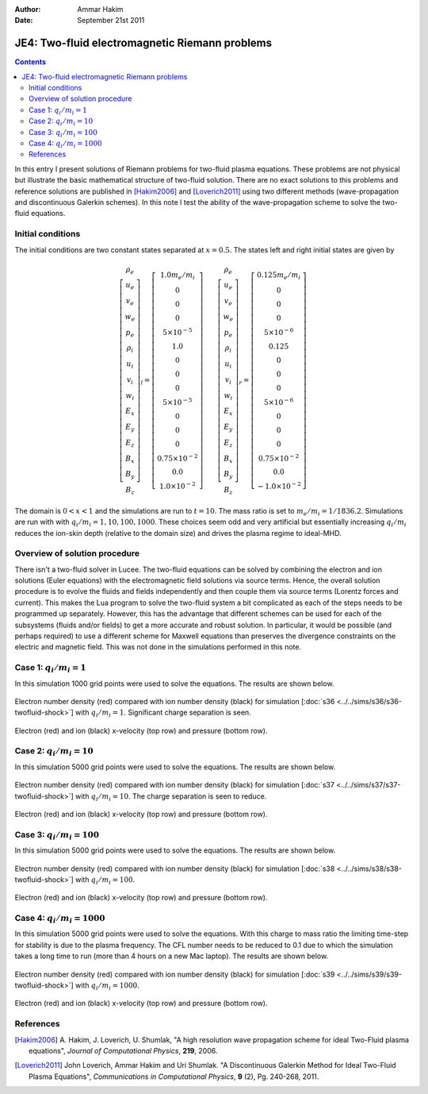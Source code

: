 :Author: Ammar Hakim
:Date: September 21st 2011

JE4: Two-fluid electromagnetic Riemann problems
===============================================

.. contents::

In this entry I present solutions of Riemann problems for two-fluid
plasma equations. These problems are not physical but illustrate the
basic mathematical structure of two-fluid solution. There are no exact
solutions to this problems and reference solutions are published in
[Hakim2006]_ and [Loverich2011]_ using two different methods
(wave-propagation and discontinuous Galerkin schemes). In this note I
test the ability of the wave-propagation scheme to solve the two-fluid
equations.

Initial conditions
------------------

The initial conditions are two constant states separated at
:math:`x=0.5`. The states left and right initial states are given by

.. math::

  \left[
    \begin{matrix}
     \rho_e \\
     u_e \\
     v_e \\
     w_e \\
     p_e \\
     \rho_i \\
     u_i \\
     v_i \\
     w_i \\
     E_x \\
     E_y \\
     E_z \\
     B_x \\
     B_y \\
     B_z
    \end{matrix}
  \right]_l
  = 
  \left[
    \begin{matrix}
      1.0 m_e/m_i \\
      0 \\
      0 \\
      0 \\
      5\times 10^{-5} \\
      1.0 \\
      0 \\
      0 \\
      0 \\
      5\times 10^{-5} \\
      0 \\
      0 \\
      0 \\
      0.75\times 10^{-2} \\
      0.0 \\
      1.0\times 10^{-2}
    \end{matrix}
  \right]
  \qquad
  \left[
    \begin{matrix}
     \rho_e \\
     u_e \\
     v_e \\
     w_e \\
     p_e \\
     \rho_i \\
     u_i \\
     v_i \\
     w_i \\
     E_x \\
     E_y \\
     E_z \\
     B_x \\
     B_y \\
     B_z
    \end{matrix}
  \right]_r
  = 
  \left[
    \begin{matrix}
      0.125 m_e/m_i \\
      0 \\
      0 \\
      0 \\
      5\times 10^{-6} \\
      0.125 \\
      0 \\
      0 \\
      0 \\
      5\times 10^{-6} \\
      0 \\
      0 \\
      0 \\
      0.75\times 10^{-2} \\
      0.0 \\
      -1.0\times 10^{-2}
    \end{matrix}
  \right]

The domain is :math:`0<x<1` and the simulations are run to
:math:`t=10`. The mass ratio is set to :math:`m_e/m_i =
1/1836.2`. Simulations are run with with :math:`q_i/m_i =
1,10,100,1000`. These choices seem odd and very artificial but
essentially increasing :math:`q_i/m_i` reduces the ion-skin depth
(relative to the domain size) and drives the plasma regime to
ideal-MHD.

Overview of solution procedure
------------------------------

There isn't a two-fluid solver in Lucee. The two-fluid equations can
be solved by combining the electron and ion solutions (Euler
equations) with the electromagnetic field solutions via source
terms. Hence, the overall solution procedure is to evolve the fluids
and fields independently and then couple them via source terms
(Lorentz forces and current). This makes the Lua program to solve the
two-fluid system a bit complicated as each of the steps needs to be
programmed up separately. However, this has the advantage that
different schemes can be used for each of the subsystems (fluids
and/or fields) to get a more accurate and robust solution. In
particular, it would be possible (and perhaps required) to use a
different scheme for Maxwell equations than preserves the divergence
constraints on the electric and magnetic field. This was not done in
the simulations performed in this note.

Case 1: :math:`q_i/m_i = 1`
---------------------------

In this simulation 1000 grid points were used to solve the
equations. The results are shown below.

.. figure:: s36-twofluid-shock_neni.png
  :width: 100%
  :align: center

  Electron number density (red) compared with ion number density
  (black) for simulation [:doc:`s36
  <../../sims/s36/s36-twofluid-shock>`] with :math:`q_i/m_i =
  1`. Significant charge separation is seen.

.. figure:: s36-twofluid-shock_up.png
  :width: 100%
  :align: center

  Electron (red) and ion (black) x-velocity (top row) and pressure
  (bottom row).

Case 2: :math:`q_i/m_i = 10`
----------------------------

In this simulation 5000 grid points were used to solve the
equations. The results are shown below.

.. figure:: s37-twofluid-shock_neni.png
  :width: 100%
  :align: center

  Electron number density (red) compared with ion number density
  (black) for simulation [:doc:`s37
  <../../sims/s37/s37-twofluid-shock>`] with :math:`q_i/m_i = 10`. The
  charge separation is seen to reduce.

.. figure:: s37-twofluid-shock_up.png
  :width: 100%
  :align: center

  Electron (red) and ion (black) x-velocity (top row) and pressure
  (bottom row).

Case 3: :math:`q_i/m_i = 100`
-----------------------------

In this simulation 5000 grid points were used to solve the
equations. The results are shown below.

.. figure:: s38-twofluid-shock_neni.png
  :width: 100%
  :align: center

  Electron number density (red) compared with ion number density
  (black) for simulation [:doc:`s38
  <../../sims/s38/s38-twofluid-shock>`] with :math:`q_i/m_i =
  100`.

.. figure:: s38-twofluid-shock_up.png
  :width: 100%
  :align: center

  Electron (red) and ion (black) x-velocity (top row) and pressure
  (bottom row).

Case 4: :math:`q_i/m_i = 1000`
------------------------------

In this simulation 5000 grid points were used to solve the
equations. With this charge to mass ratio the limiting time-step for
stability is due to the plasma frequency. The CFL number needs to be
reduced to 0.1 due to which the simulation takes a long time to run
(more than 4 hours on a new Mac laptop). The results are shown below.

.. figure:: s39-twofluid-shock_neni.png
  :width: 100%
  :align: center

  Electron number density (red) compared with ion number density
  (black) for simulation [:doc:`s39
  <../../sims/s39/s39-twofluid-shock>`] with :math:`q_i/m_i = 1000`.

.. figure:: s39-twofluid-shock_up.png
  :width: 100%
  :align: center

  Electron (red) and ion (black) x-velocity (top row) and pressure
  (bottom row).

References
----------

.. [Hakim2006] A. Hakim, J. Loverich, U. Shumlak, "A high resolution
  wave propagation scheme for ideal Two-Fluid plasma equations",
  *Journal of Computational Physics*, **219**, 2006.

.. [Loverich2011] John Loverich, Ammar Hakim and Uri Shumlak. "A
  Discontinuous Galerkin Method for Ideal Two-Fluid Plasma Equations",
  *Communications in Computational Physics*, **9** (2), Pg. 240-268,
  2011.